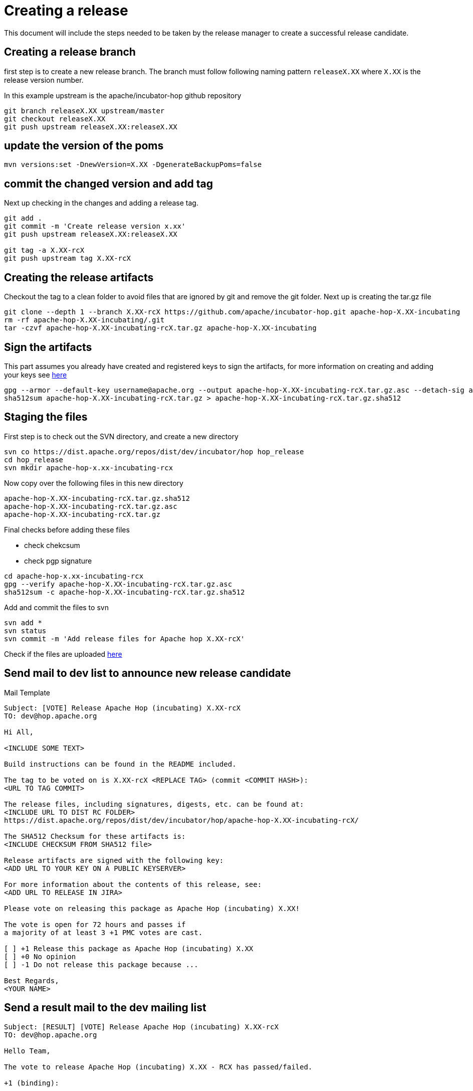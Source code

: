 ////
Licensed to the Apache Software Foundation (ASF) under one
or more contributor license agreements.  See the NOTICE file
distributed with this work for additional information
regarding copyright ownership.  The ASF licenses this file
to you under the Apache License, Version 2.0 (the
"License"); you may not use this file except in compliance
with the License.  You may obtain a copy of the License at
  http://www.apache.org/licenses/LICENSE-2.0
Unless required by applicable law or agreed to in writing,
software distributed under the License is distributed on an
"AS IS" BASIS, WITHOUT WARRANTIES OR CONDITIONS OF ANY
KIND, either express or implied.  See the License for the
specific language governing permissions and limitations
under the License.
////
[[CreatingARelease]]
= Creating a release

This document will include the steps needed to be taken by the release manager to create a successful release candidate.

== Creating a release branch

first step is to create a new release branch.
The branch must follow following naming pattern `releaseX.XX` where `X.XX` is the release version number.

In this example upstream is the apache/incubator-hop github repository

[source,bash]
----
git branch releaseX.XX upstream/master
git checkout releaseX.XX
git push upstream releaseX.XX:releaseX.XX
----

== update the version of the poms

[source,bash]
----
mvn versions:set -DnewVersion=X.XX -DgenerateBackupPoms=false
----

== commit the changed version and add tag

Next up checking in the changes and adding a release tag.

[source,bash]
----
git add .
git commit -m 'Create release version x.xx'
git push upstream releaseX.XX:releaseX.XX

git tag -a X.XX-rcX
git push upstream tag X.XX-rcX
----

== Creating the release artifacts

Checkout the tag to a clean folder to avoid files that are ignored by git and remove the git folder.
Next up is creating the tar.gz file

[source,bash]
----
git clone --depth 1 --branch X.XX-rcX https://github.com/apache/incubator-hop.git apache-hop-X.XX-incubating
rm -rf apache-hop-X.XX-incubating/.git
tar -czvf apache-hop-X.XX-incubating-rcX.tar.gz apache-hop-X.XX-incubating
----

== Sign the artifacts

This part assumes you already have created and registered keys to sign the artifacts, for more information on creating and adding your keys see <<CreatingAKey,here>>

[source,bash]
----
gpg --armor --default-key username@apache.org --output apache-hop-X.XX-incubating-rcX.tar.gz.asc --detach-sig apache-hop-X.XX-incubating-rcX.tar.gz
sha512sum apache-hop-X.XX-incubating-rcX.tar.gz > apache-hop-X.XX-incubating-rcX.tar.gz.sha512
----

== Staging the files

First step is to check out the SVN directory, and create a new directory

[source,bash]
----
svn co https://dist.apache.org/repos/dist/dev/incubator/hop hop_release
cd hop_release
svn mkdir apache-hop-x.xx-incubating-rcx
----

Now copy over the following files in this new directory

----
apache-hop-X.XX-incubating-rcX.tar.gz.sha512
apache-hop-X.XX-incubating-rcX.tar.gz.asc
apache-hop-X.XX-incubating-rcX.tar.gz
----

Final checks before adding these files

- check chekcsum
- check pgp signature

[source,bash]
----
cd apache-hop-x.xx-incubating-rcx
gpg --verify apache-hop-X.XX-incubating-rcX.tar.gz.asc
sha512sum -c apache-hop-X.XX-incubating-rcX.tar.gz.sha512
----

Add and commit the files to svn

[source,bash]
----
svn add *
svn status
svn commit -m 'Add release files for Apache hop X.XX-rcX'
----

Check if the files are uploaded https://dist.apache.org/repos/dist/dev/incubator/hop/[here]


== Send mail to dev list to announce new release candidate

Mail Template

----
Subject: [VOTE] Release Apache Hop (incubating) X.XX-rcX
TO: dev@hop.apache.org

Hi All,

<INCLUDE SOME TEXT>

Build instructions can be found in the README included.

The tag to be voted on is X.XX-rcX <REPLACE TAG> (commit <COMMIT HASH>):
<URL TO TAG COMMIT>

The release files, including signatures, digests, etc. can be found at:
<INCLUDE URL TO DIST RC FOLDER>
https://dist.apache.org/repos/dist/dev/incubator/hop/apache-hop-X.XX-incubating-rcX/

The SHA512 Checksum for these artifacts is:
<INCLUDE CHECKSUM FROM SHA512 file>

Release artifacts are signed with the following key:
<ADD URL TO YOUR KEY ON A PUBLIC KEYSERVER>

For more information about the contents of this release, see:
<ADD URL TO RELEASE IN JIRA>

Please vote on releasing this package as Apache Hop (incubating) X.XX!

The vote is open for 72 hours and passes if
a majority of at least 3 +1 PMC votes are cast.

[ ] +1 Release this package as Apache Hop (incubating) X.XX
[ ] +0 No opinion
[ ] -1 Do not release this package because ...

Best Regards,
<YOUR NAME>

----


== Send a result mail to the dev mailing list

----
Subject: [RESULT] [VOTE] Release Apache Hop (incubating) X.XX-rcX
TO: dev@hop.apache.org

Hello Team,

The vote to release Apache Hop (incubating) X.XX - RCX has passed/failed.

+1 (binding):

+1 (non-binding)

+0

-1 (binding)

-1 (non-binding)

Thank you for reviewing this release candidate.

Cheers,
<YOUR NAME>
----

== While in Incubator

=== Send mail to general incubator list

The mail to the IPMC is almost identical to our vote mail, a few extra details are added:

- Vote and Result mail thread

----
Subject: [VOTE] Release Apache Hop (incubating) X.XX-rcX
TO: general@incubator.apache.org

Hi All,

<INCLUDE SOME TEXT>

Build instructions can be found in the README included.

Hop community vote and result threads:
Vote:
 <URL TO VOTE FROM https://lists.apache.org/list.html?dev@hop.apache.org>
Result:
 <URL TO VOTE RESULT FROM https://lists.apache.org/list.html?dev@hop.apache.org>

The tag to be voted on is X.XX-rcX <REPLACE TAG> (commit <COMMIT HASH>):
<URL TO TAG COMMIT>

The release files, including signatures, digests, etc. can be found at:
<INCLUDE URL TO DIST RC FOLDER>
https://dist.apache.org/repos/dist/dev/incubator/hop/apache-hop-X.XX-incubating-rcX/

The SHA512 Checksum for these artifacts is:
<INCLUDE CHECKSUM FROM SHA512 file>

Release artifacts are signed with the following key:
<ADD URL TO YOUR KEY ON A PUBLIC KEYSERVER>

For more information about the contents of this release, see:
<ADD URL TO RELEASE IN JIRA>

Please vote on releasing this package as Apache Hop (incubating) X.XX!

The vote is open for 72 hours and passes if
a majority of at least 3 +1 PMC votes are cast.

[ ] +1 Release this package as Apache Hop (incubating) X.XX
[ ] +0 No opinion
[ ] -1 Do not release this package because ...

Best Regards,
<YOUR NAME>

----

== [[CreatingAKey]]Creating a key

To generate and publish a key follow these steps, it is recommended to use your apache email as key alias.

[source,bash]
----
gpg --gen-key
gpg -k <username>@apache.org
# get the ID for your key
gpg --send-keys --keyserver php.mit.edu <KEY ID>
gpg --send-keys --keyserver keyserver.ubuntu.com <KEY ID>
----


Next step is to add your key to the key file in the Apache SVN repository.

[source,bash]
----
svn co https://dist.apache.org/repos/dist/dev/incubator/hop hop_release
cd hop_release
gpg --list-sigs <keyID> >> KEYS
gpg  --armor --export <keyID> >> KEYS
svn commit -m "added new public key to KEYS file"
----
